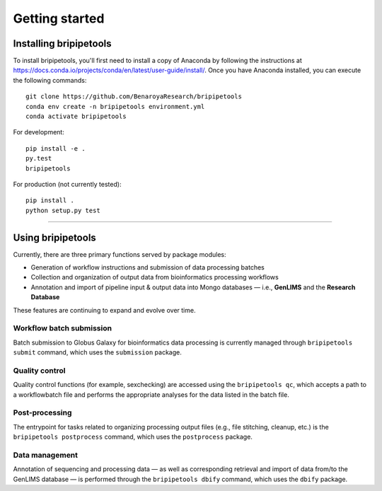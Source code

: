 .. _start-page:

***************
Getting started
***************

.. _start-install:

Installing bripipetools
=======================

To install bripipetools, you'll first need to install a copy of Anaconda by following the instructions at `<https://docs.conda.io/projects/conda/en/latest/user-guide/install/>`_. Once you have Anaconda installed, you can execute the following commands::

    git clone https://github.com/BenaroyaResearch/bripipetools
    conda env create -n bripipetools environment.yml
    conda activate bripipetools


For development::

    pip install -e .
    py.test
    bripipetools

For production (not currently tested)::

    pip install .
    python setup.py test

-----

.. _start-using:

Using bripipetools
==================

Currently, there are three primary functions served by package modules:

- Generation of workflow instructions and submission of data processing batches
- Collection and organization of output data from bioinformatics processing workflows
- Annotation and import of pipeline input & output data into Mongo databases — i.e., **GenLIMS** and the **Research Database**

These features are continuing to expand and evolve over time.

Workflow batch submission
-------------------------

Batch submission to Globus Galaxy for bioinformatics data processing is currently managed through ``bripipetools submit`` command, which uses the ``submission`` package.

Quality control
---------------

Quality control functions (for example, sexchecking) are accessed using the ``bripipetools qc``, which accepts a path to a workflowbatch file and performs the appropriate analyses for the data listed in the batch file.

Post-processing
---------------

The entrypoint for tasks related to organizing processing output files (e.g., file stitching, cleanup, etc.) is the ``bripipetools postprocess`` command, which uses the ``postprocess`` package.

Data management
---------------

Annotation of sequencing and processing data — as well as corresponding retrieval and import of data from/to the GenLIMS database — is performed through the ``bripipetools dbify`` command, which uses the ``dbify`` package.




